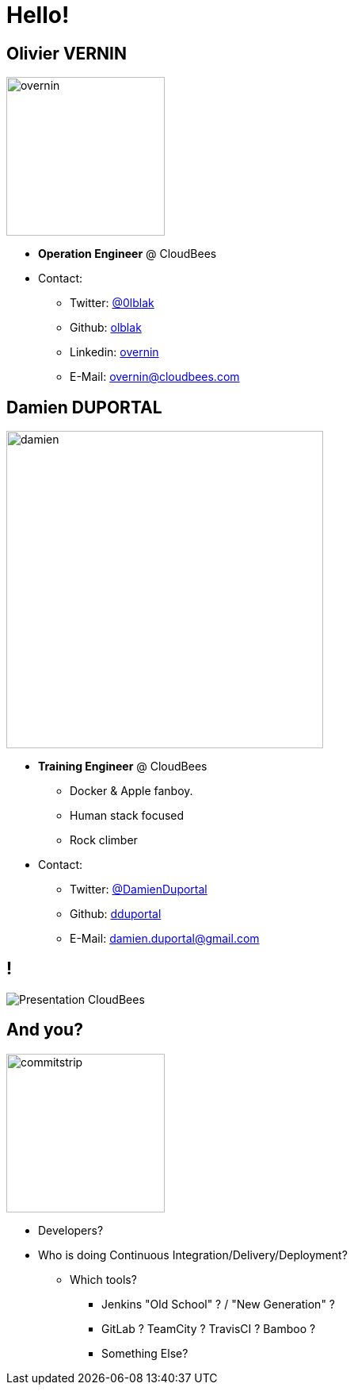 
[background-color="hsl(50, 89%, 74%)"]
= Hello!

== Olivier VERNIN
[.right.text-center]
image::{imagedir}/overnin.png[height="200",float="left"]

* *Operation Engineer* @ CloudBees
* Contact:
** Twitter: link:https://twitter.com/0lblak[@0lblak]
** Github: link:https://github.com/olblak[olblak]
** Linkedin: link:https://www.linkedin.com/in/overnin/[overnin]
** E-Mail: overnin@cloudbees.com

== Damien DUPORTAL
[.right.text-center]
image::{imagedir}/damien.jpg[height="400",float="left"]

* *Training Engineer* @ CloudBees
** Docker & Apple fanboy.
** Human stack focused
** Rock climber
* Contact:
** Twitter: link:https://twitter.com/DamienDuportal[@DamienDuportal]
** Github: link:https://github.com/dduportal[dduportal]
** E-Mail: damien.duportal@gmail.com

== !

image::{imagedir}/Presentation-CloudBees.jpg[]

== And you?
[.left.text-center]
image::{imagedir}/commitstrip.png[width="200"]

* Developers?
* Who is doing Continuous Integration/Delivery/Deployment?
** Which tools?
*** Jenkins "Old School" ? / "New Generation" ?
*** GitLab ? TeamCity ? TravisCI ? Bamboo ?
*** Something Else?

